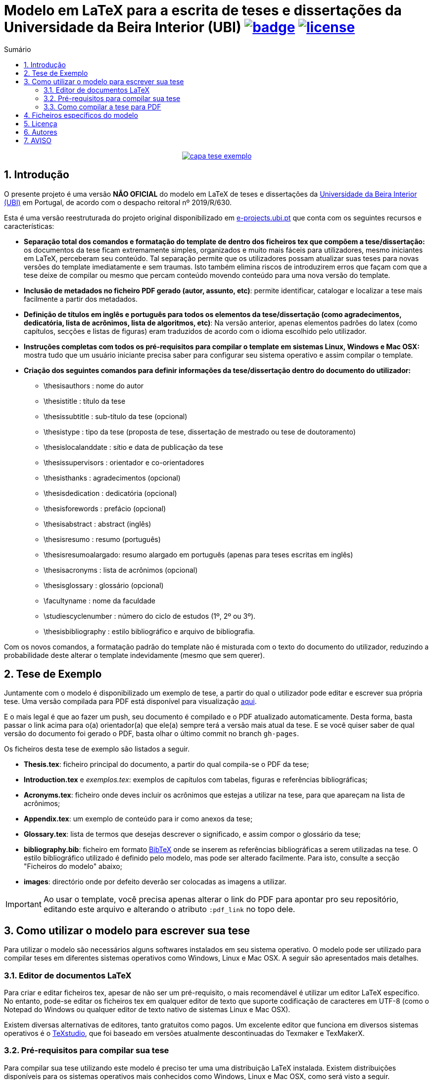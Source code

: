 :pdf_link: https://github.com/manoelcampos/template-ubi-latex/blob/gh-pages/Thesis.pdf

:numbered:
:icons: font
:toc-title: Sumário
ifndef::env-github[:toc: left]
ifdef::env-github[:outfilesuffix: .adoc]

ifdef::env-github,env-browser[]
// Exibe ícones para os blocos como NOTE e IMPORTANT no GitHub
:caution-caption: :fire:
:important-caption: :exclamation:
:note-caption: :paperclip:
:tip-caption: :bulb:
:warning-caption: :warning:
endif::[]

:description: Modelo em LaTeX para a escrita de teses e dissertações da Universidade da Beira Interior (UBI)

= {description} image:https://github.com/manoelcampos/template-ubi-latex/actions/workflows/latexmk.yml/badge.svg[link=https://github.com/manoelcampos/template-ubi-latex/actions/workflows/latexmk.yml] image:https://img.shields.io/badge/license-GPL%20v3-orange.svg[license,link=http://www.gnu.org/licenses/gpl-3.0.en.html]

pass:[<p align="center">]
image:images/capa-tese-exemplo.png[link={pdf_link}]
pass:[</p>]

== Introdução
O presente projeto é uma versão *NÃO OFICIAL* do modelo em LaTeX de teses e dissertações da http://www.ubi.pt[Universidade da Beira Interior (UBI)] em Portugal, de acordo com o despacho reitoral nº 2019/R/630.

Esta é uma versão reestruturada do projeto original disponibilizado em http://www.e-projects.ubi.pt/latex/template.html[e-projects.ubi.pt]
que conta com os seguintes recursos e características:

* *Separação total dos comandos e formatação do template de dentro dos ficheiros tex que compõem a tese/dissertação:*
 os documentos da tese ficam extremamente simples, organizados e
 muito mais fáceis para utilizadores, mesmo iniciantes em LaTeX, perceberam seu conteúdo.
 Tal separação permite que os utilizadores possam atualizar suas teses para novas
 versões do template imediatamente e sem traumas. Isto também elimina riscos de introduzirem
 erros que façam com que a tese deixe de compilar ou mesmo que
 percam conteúdo movendo conteúdo para uma nova versão do template.
* *Inclusão de metadados no ficheiro PDF gerado (autor, assunto, etc)*:
 permite identificar, catalogar e localizar a tese mais facilmente a partir dos metadados.
* *Definição de títulos em inglês e português para todos os elementos da tese/dissertação
 (como agradecimentos, dedicatória, lista de acrônimos, lista de algoritmos, etc)*:
 Na versão anterior, apenas elementos padrões do latex (como capítulos, secções e listas de figuras)
 eram traduzidos de acordo com o idioma escolhido pelo utilizador.
* *Instruções completas com todos os pré-requisitos para compilar o template em sistemas Linux, Windows e Mac OSX:* mostra tudo que um usuário iniciante precisa
 saber para configurar seu sistema operativo e assim compilar o template.
* *Criação dos seguintes comandos para definir informações da tese/dissertação dentro do documento do utilizador:*
** \thesisauthors : nome do autor
** \thesistitle : título da tese
** \thesissubtitle : sub-título da tese (opcional)
** \thesistype : tipo da tese (proposta de tese, dissertação de mestrado ou tese de doutoramento)
** \thesislocalanddate : sítio e data de publicação da tese
** \thesissupervisors : orientador e co-orientadores
** \thesisthanks : agradecimentos (opcional)
** \thesisdedication : dedicatória (opcional)
** \thesisforewords : prefácio (opcional)
** \thesisabstract : abstract (inglês)
** \thesisresumo : resumo (português)
** \thesisresumoalargado: resumo alargado em português (apenas para teses escritas em inglês)
** \thesisacronyms : lista de acrônimos (opcional)
** \thesisglossary : glossário (opcional)
** \facultyname : nome da faculdade
** \studiescyclenumber : número do ciclo de estudos (1º, 2º ou 3º).
** \thesisbibliography : estilo bibliográfico e arquivo de bibliografia.

Com os novos comandos, a formatação padrão do template não é misturada com o texto do documento
do utilizador, reduzindo a probabilidade deste alterar o template indevidamente (mesmo que sem querer).

== Tese de Exemplo

Juntamente com o modelo é disponibilizado um exemplo de tese, a partir do qual
o utilizador pode editar e escrever sua própria tese.
Uma versão compilada para PDF está disponível para visualização link:{pdf_link}[aqui].

E o mais legal é que ao fazer um push, seu documento é compilado e o PDF atualizado automaticamente. Desta forma, basta passar o link acima para o(a) orientador(a) que ele(a) sempre terá a versão mais atual da tese. E se você quiser saber de qual versão do documento foi gerado o PDF, basta olhar o último commit no branch `gh-pages`.

Os ficheiros desta tese de exemplo são listados a seguir.

* *Thesis.tex*: ficheiro principal do documento, a partir do qual compila-se o PDF da tese;
* *Introduction.tex* e _exemplos.tex_: exemplos de capítulos com tabelas, figuras e referências bibliográficas;
* *Acronyms.tex*: ficheiro onde deves incluir os acrônimos que estejas a utilizar na tese, para que apareçam na lista de acrônimos;
* *Appendix.tex*: um exemplo de conteúdo para ir como anexos da tese;
* *Glossary.tex*: lista de termos que desejas descrever o significado, e assim compor o glossário da tese;
* *bibliography.bib*: ficheiro em formato http://www.bibtex.org[BibTeX]
onde se inserem as referências bibliográficas a serem utilizadas na tese.
O estilo bibliográfico utilizado é definido pelo modelo, mas pode ser alterado facilmente.
Para isto, consulte a secção "Ficheiros do modelo" abaixo;
* *images*: directório onde por defeito deverão ser colocadas as imagens a utilizar.

IMPORTANT: Ao usar o template, você precisa apenas alterar o link do PDF para apontar pro seu repositório,
editando este arquivo e alterando o atributo `:pdf_link` no topo dele.

== Como utilizar o modelo para escrever sua tese

Para utilizar o modelo são necessários alguns softwares instalados em seu sistema operativo.
O modelo pode ser utilizado para compilar teses em diferentes sistemas operativos como Windows, Linux e Mac OSX.
A seguir são apresentados mais detalhes.

=== Editor de documentos LaTeX

Para criar e editar ficheiros tex, apesar de não ser um pré-requisito, o mais recomendável é utilizar um editor LaTeX específico.
No entanto, pode-se editar os ficheiros tex em qualquer editor de texto que suporte codificação de caracteres em UTF-8
(como o Notepad do Windows ou qualquer editor de texto nativo de sistemas Linux e Mac OSX).

Existem diversas alternativas de editores, tanto gratuitos como pagos.
Um excelente editor que funciona em diversos sistemas operativos
é o http://www.texstudio.org[TeXstudio], que foi baseado em versões atualmente descontinuadas
do Texmaker e TexMakerX.

=== Pré-requisitos para compilar sua tese

Para compilar sua tese utilizando este modelo é preciso ter uma uma distribuição LaTeX instalada.
Existem distribuições disponíveis para os sistemas operativos mais conhecidos como Windows, Linux e Mac OSX,
como será visto a seguir.

O compilador a ser utilizado, disponível após a instalação da distribuição LaTeX, é o _XeLaTeX_.
O _XeLaTeX_ é requerido (no lugar de outros compiladores como _PDFLaTeX_) devido a versão atual do modelo utilizar o tipo de letra _Georgia_.
Ademais, para utilizar o _XeLaTeX_ a codificação dos ficheiros tex tem que ser em UTF-8. 

As sub-secções a seguir apresentam detalhes de instalação dos pré-requisitos para cada um dos sistemas operativos em que o modelo foi testado.

==== Utilizadores de Windows

Em sistemas Windows deve ser instalada a distribuição LaTeX denominada http://miktex.org[MiKTeX].

==== Utilizadores de Linux

Em sistemas Linux deve ser instalada a distribuição LaTeX denominada _texlive-full_.
A instalação pode ser feita por meio de ferramentas gráficas como a "Central de Software" disponível em sistemas como Ubuntu, ou por meio do terminal utilizando um gerenciador de pacotes.

Diferentes distribuições Linux possuem seus próprios gerenciadores de pacote e cada utilizador deve verificar qual
é o disponível para seu sistema. No entanto, a seguir são mostrados alguns exemplos
de gerenciadores de pacotes, a serem executados a partir de um terminal, para distribuições Linux conhecidas.

* Debian e derivados (como Ubuntu e Linux Mint): `sudo apt-get install texlive-full`
* Red Hat e derivados (como Fedora e CentOS): `sudo yum install texlive-full`
* ArchLinux e derivados (como ArchBang): `sudo pacman install texlive-full`

Os utilizadores de sistema Linux baseados em Debian (como Ubuntu e Linux Mint)
têm que instalar também o pacote "ttf-mscorefonts-installer" para utilizar o tipo de letra _Georgia_.
Não foram realizados testes em outras distribuições Linux.

==== Utilizadores de Mac OSX

Em sistemas Mac OSX deve ser instalada a distribuição LaTeX denominada https://tug.org/mactex/[MacTeX].
Adicionalmente deve ser instalada a letra _Georgia_, cujas instruções estão disponíveis em
http://www.e-projects.ubi.pt/latex/trebuchet-macos.html.

Adicionalmente, é necessário o pacote `ghostscript` para poder utilizar imagens `.eps`.
Se você tiver o gerenciador de pacotes https://brew.sh[Homebrew], pode instalar com o comando abaixo:

[source,bash]
----
brew install ghostscript
ln -sf $(brew --prefix ghostscript)/bin/gs /usr/local/bin/gs
----

=== Como compilar a tese para PDF

Para compilar a tese de exemplo para um ficheiro PDF, pode-se definir nas configurações do seu editor LaTeX
que o compilador por defeito deve ser o _XeLaTeX_. Desta forma, sempre que mandares
compilar a tese, não precisarás escolher o compilador.
Outra forma é utilizar os menus disponíveis no editor para
escolher o _XeLaTeX_ a cada vez que for compilar a tese.

O sítio onde define-se o compilador por defeito e onde pode-se
escolher um compilador varia de acordo com o editor em uso.
Assim, verifique a documentação do seu editor para mais detalhes.

Para os programadores que são familiarizados com o terminal,
há um ficheiro link:Makefile[Makefile] que permite a compilação da tese
por meio da linha de comando. Desta forma, tendo o programa _make_ instalado
(que já vem instalado por defeito em sistemas Linux e Mac OSX),
há os comandos abaixo disponíveis:

* *make* compila a tese de exemplo (ficheiro Thesis.tex) e se a compilação ocorrer com sucesso, cria o ficheiro Thesis.pdf;
* *make clean* apaga todos os ficheiros temporários criados no processo de compilação.

Se tiveres começado a criar sua tese utilizando um ficheiro diferente do _Thesis.tex_,
para compilar utilizando o comando _make_, é preciso editar o ficheiro link:Makefile[Makefile]
e informar o nome do ficheiro tex principal da sua tese na primeira linha do _Makefile_.

== Ficheiros específicos do modelo

Os ficheiros específicos do modelo podem ser acedidos a partir do directório link:template-ubi[template-ubi].
No entanto, ao menos que tenhas certeza do que estás a fazer, não edite tais ficheiros.
A seguir é listado o conteúdo de tal directório.

* *Styling.cls*: ficheiro principal que define o estilo de modelo de tese da UBI;
* *Formatting.sty*: define detalhes da formatação do modelo;
* *BiblioStyle.bst*: define o estilo da bibliografia, que pode ser trocado por qualquer
 outro ficheiro de acordo com a norma a utilizar (deixada em aberto pelo despacho).
 Se incluíres um novo ficheiro de estilo bibliográfico, o nome deste ficheiro
 deve ser informado no comando _\thesisbibliography_ dentro do ficheiro _Thesis.tex_.
 Os ficheiros .bst adicionais são alguns modelos bibliográficos disponibilizados
 por algumas editoras de artigos científicos.

== Licença

* O projeto é protegido pela link:LICENSE[Licença GPLv3].

== Autores

- João Ferro, Norberto Barroca, Luís Borges, Rui Paulo, Aleksandra Nadziejko - Instituto de Telecomunicações, Departamento de Engenharia Eletromecânica (DEM/UBI)
- Paulo Machado - Departamento de Ciências Aeroespaciais (DCA/UBI)
- Manoel Campos da Silva Filho - Departamento de Informática (DI/UBI)

== AVISO

Esta é uma versão modificada do http://www.e-projects.ubi.pt/latex/template.html[template oficial].
Desta forma, os autores originais não devem ser contactados a respeito de dúvidas referentes
à esta versão. Tais questões devem ser direcionadas para http://about.me/manoelcampos[Manoel Campos].